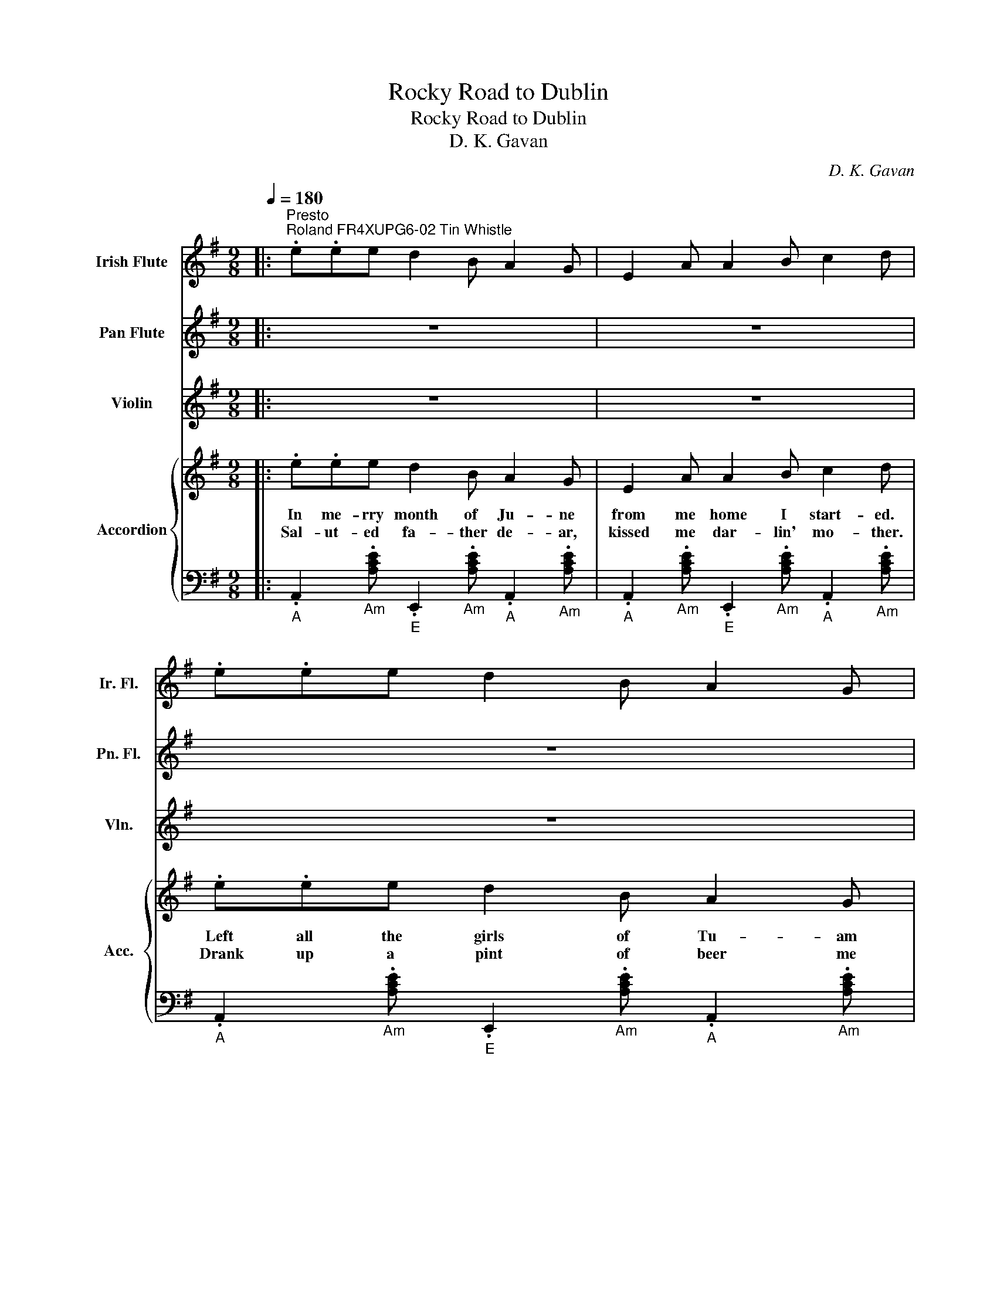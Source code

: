 X:1
T:Rocky Road to Dublin
T:Rocky Road to Dublin
T:D. K. Gavan
C:D. K. Gavan
%%score 1 2 3 { 4 | 5 }
L:1/8
Q:1/4=180
M:9/8
K:G
V:1 treble nm="Irish Flute" snm="Ir. Fl."
V:2 treble nm="Pan Flute" snm="Pn. Fl."
V:3 treble nm="Violin" snm="Vln."
V:4 treble nm="Accordion" snm="Acc."
V:5 bass 
V:1
|:"^Presto""^Roland FR4XUPG6-02 Tin Whistle" .e.ee d2 B A2 G | E2 A A2 B c2 d | .e.ee d2 B A2 G | %3
 B2 G G2 A B2 d :: eea a2 f g2 e | e2 a a2 f g2 e | e2 a a2 f g2 e | d2 B G2 A B2 d :| %8
 .e2 e d2 B A2 G | E2 A A2 B c2 d | .e2 e d2 B A2 G | E2 A A2 B c2 d | e2 e ddB GEB | A8 z | z9 | %15
 z9 |: z9 | z9 | z9 | z9 :: z9 | z9 | z9 | z9 :| z9 | z9 | z9 | z9 | z9 | z9 | z9 | z9 |: z9 | z9 | %34
 z9 | z9 :: z9 | z9 | z9 | z9 :| z9 | z9 | z9 | z9 | z9 | z9 | z9 | z9 |: z9 | z9 | z9 | z9 :: z9 | %53
 z9 | z9 | z9 :| z9 | z9 | z9 | z9 | z9 | z9 | z9 | z9 |] %64
V:2
|: z9 | z9 | z9 | z9 :: z9 | z9 | z9 | z9 :| z9 | z9 | z9 | z9 | z9 | z9 | z9 | z9 |: %16
"^Roland FR4XUPG6-05 Pan Flute" .e.ee [Ad]2 B [EG]2 A | E2 A [EA]2 B [Ac]2 d | %18
 [ce]2 e [Ad]2 B [EA]2 G | [GB]2 G [DG]2 A [GB]2 d :: .e.ea [ea]2 f [dg]2 e | %21
 [ce]2 a [ea]2 f [dg]2 e | [ce]2 a [ea]2 f [dg]2 e | [Bd]2 B [DG]2 A BAG :| %24
 .[ce]2 e [Ad]2 B [EA]2 G | E2 A [EA]2 B [Ac]2 d | .[ce]2 e [Ad]2 B [EA]2 G | %27
 E2 A [EA]2 B [Ac]2 d | [Be]2 e ddB GEB | [EA]8 z | z9 | z9 |: z9 | z9 | z9 | z9 :: z9 | z9 | z9 | %39
 z9 :| z9 | z9 | z9 | z9 | z9 | z9 | z9 | z9 |: z9 | z9 | z9 | z9 :: z9 | z9 | z9 | z9 :| z9 | z9 | %58
 z9 | z9 | z9 | z9 | z9 | z9 |] %64
V:3
|: z9 | z9 | z9 | z9 :: z9 | z9 | z9 | z9 :| z9 | z9 | z9 | z9 | z9 | z9 | z9 | z9 |: z9 | z9 | %18
 z9 | z9 :: z9 | z9 | z9 | z9 :| z9 | z9 | z9 | z9 | z9 | z9 | z9 | z9 |: %32
"^Roland FR4XUPG6-01 Violin" .e.ee [Ad]2 B [EG]2 A | E2 A [EA]2 B [Ac]2 d | .e.ee [Ad]2 B [EA]2 G | %35
 ABG [DG]2 A [GB]2 d :: .e.ea [ea]2 f [dg]2 e | [ce]2 a [ea]2 f [dg]2 e | [ce]2 a [ea]2 f [dg]2 e | %39
 [Bd]2 B [DG]2 A BAG :| .[ce]2 e [Ad]2 B [EA]2 G | E2 A [EA]2 B [Ac]2 d | %42
 .[ce]2 e [Ad]2 B [EA]2 G | E2 A [EA]2 B [Ac]2 d | [Be]2 e ddB GEB | [EA]8 z | z9 | z9 |: z9 | z9 | %50
 z9 | z9 :: z9 | z9 | z9 | z9 :| z9 | z9 | z9 | z9 | z9 | z9 | z9 | z9 |] %64
V:4
|: .e.ee d2 B A2 G | E2 A A2 B c2 d | .e.ee d2 B A2 G | B2 G G2 A B2 d :: eea a2 f g2 e | %5
w: In me- rry month of Ju- ne|from me home I start- ed.|Left all the girls of Tu- am|near- ly bro- ken heart- ed.|Then off to reap the corn, *|
w: Sal- ut- ed fa- ther de- ar,|kissed me dar- lin' mo- ther.|Drank up a pint of beer me|grief and tears to smo- ther.|A brand new pair of brogues, *|
 e2 a a2 f g2 e | e2 a a2 f g2 e | d2 B G2 A B2 d :| .e2 e d2 B A2 G | E2 A A2 B c2 d | %10
w: leave where I was born. *|Cut a stout black- thorn, to|ba- nish ghosts and gob- lins.|One, two three, four, five, *|hunt the hare and turn her.|
w: rat- tlin' o'er the bogs. *|Fright- ning all the dogs onthe|rock- y road to Dub- lin.|||
 .e2 e d2 B A2 G | E2 A A2 B c2 d | e2 e ddB GEB | A8 z | z9 | z9 |: .e.ee [Ad]2 B [EG]2 A | %17
w: Down the rock- y ro- ad|all the way to Dub- lin.|Whack fol- lol- lo le lol- lo le|rah.|||In Mul- lin- gar that night I|
w: ||||||Took a drop of the pure to|
 E2 A [EA]2 B [Ac]2 d | [ce]2 e [Ad]2 B [EA]2 G | [GB]2 G [DG]2 A [GB]2 d :: %20
w: rest- ed limbs so wear- y.|Start- ed by day- light me|spir- its bright and air- y.|
w: keep me heart from sink- ing.|That's the Pad- dy's cure when-|e- ver he's for drink- ing.|
 .e.ea [ea]2 f [dg]2 e | [ce]2 a [ea]2 f [dg]2 e | [ce]2 a [ea]2 f [dg]2 e | [Bd]2 B [DG]2 A BAG :| %24
w: To see the lass- ies smile, *|laugh- ing all the while- oh|at me curi- ous style 'twould|set your heart a bub- bl- ing.|
w: Ask- ed if I was hired. *|Wa- ges I re- quired till|I was near- ly tired ofthe|rock- y road to Dub- b- lin.|
 .[ce]2 e [Ad]2 B [EA]2 G | E2 A [EA]2 B [Ac]2 d | .[ce]2 e [Ad]2 B [EA]2 G | %27
w: One, two three, four, five, *|hunt the hare and turn her.|Down the rock- y ro- ad|
w: |||
 E2 A [EA]2 B [Ac]2 d | [Be]2 e ddB GEB | [EA]8 z | z9 | z9 |: .e.ee [Ad]2 B [EG]2 A | %33
w: all the way to Dub- lin.|Whack fol- lol- lo le lol- lo le|rah.|||In Dub- lin next arr- ived I|
w: |||||Well then I took a stroll *|
 E2 A [EA]2 B [Ac]2 d | .e.ee [Ad]2 B [EA]2 G | ABG [DG]2 A [GB]2 d :: .e.ea [ea]2 f [dg]2 e | %37
w: thought it such a pi- ty.|To be so soon dep- rived of|a view of that fine ci- ty.|So- me- thing crossed me mind, *|
w: all a- mong the qualit- y.|Bu- n- dle it was stole *|all in the neat loc- alit- y.|En- quir- in' for the rogue, *|
 [ce]2 a [ea]2 f [dg]2 e | [ce]2 a [ea]2 f [dg]2 e | [Bd]2 B [DG]2 A BAG :| %40
w: when I looked be- hind. No|bun- dle could I find u-|pon me stick a wob- bl- in'.|
w: said me Conn- acht brogue, it|was- n't much in vogue, onthe|rock- y road to Dub- l- in.|
 .[ce]2 e [Ad]2 B [EA]2 G | E2 A [EA]2 B [Ac]2 d | .[ce]2 e [Ad]2 B [EA]2 G | %43
w: One, two three, four, five, *|hunt the hare and turn her.|Down the rock- y ro- ad|
w: |||
 E2 A [EA]2 B [Ac]2 d | [Be]2 e ddB GEB | [EA]8 z | z9 | z9 |: .e.ee [Ad]2 B [EG]2 A | %49
w: all the way to Dub- lin.|Whack fol- lol- lo le lol- lo le|rah.|||From there I got a- way me|
w: |||||The cap- tain at me roared, *|
 E2 A [EA]2 B [Ac]2 d | .e.ee [Ad]2 B [EA]2 G | ABG [DG]2 A [GB]2 d :: .e.ea [ea]2 f [dg]2 e | %53
w: spir- its ne- ver fail- in'.|La- nd- ed on the quay, *|just as the ship was sail- ing.|Down there a- mong the pigs, a|
w: said that no room had he.|But when I jumped a- board *|a cab- in found for Pad- dy.|Wish- ed me- self was dead, or|
 [ce]2 a [ea]2 f [dg]2 e | [ce]2 a [ea]2 f [dg]2 e | [Bd]2 B [DG]2 A BAG :| %56
w: played some fu- nny rigs. *|Danced some hear- ty jigs the|wa- ter round me bub- b- lin'|
w: bet- ter far in- stead. *|Laid up- on a bed or|on the road to Dub- l- in.|
 .[ce]2 e [Ad]2 B [EA]2 G | E2 A [EA]2 B [Ac]2 d | .[ce]2 e [Ad]2 B [EA]2 G | %59
w: One, two three, four, five, *|hunt the hare and turn her.|Down the rock- y ro- ad|
w: |||
 E2 A [EA]2 B [Ac]2 d | [Be]2 e ddB GEB | [EA]8 z | z9 | z9 |] %64
w: all the way to Dub- lin.|Whack fol- lol- lo le lol- lo le|rah.|||
w: |||||
V:5
|:"_A" .A,,2"_Am" .[A,CE]"_E" .E,,2"_Am" .[A,CE]"_A" .A,,2"_Am" .[A,CE] | %1
"_A" .A,,2"_Am" .[A,CE]"_E" .E,,2"_Am" .[A,CE]"_A" .A,,2"_Am" .[A,CE] | %2
"_A" .A,,2"_Am" .[A,CE]"_E" .E,,2"_Am" .[A,CE]"_A" .A,,2"_Am" .[A,CE] | %3
"_G" .G,,2"_GM" .[G,B,D]"_D" .D,,2"_GM" .[G,B,D]"_G" .G,,2"_GM" .[G,B,D] :: %4
"_A" .A,,2"_Am" .[A,CE]"_E" .E,,2"_Am" .[A,CE]"_G" .G,,2"_GM" .[G,B,D] | %5
"_A" .A,,2"_Am" .[A,CE]"_E" .E,,2"_Am" .[A,CE]"_G" .G,,2"_GM" .[G,B,D] | %6
"_A" .A,,2"_Am" .[A,CE]"_E" .E,,2"_Am" .[A,CE]"_G" .G,,2"_GM" .[G,B,D] | %7
"_G" .G,,2"_GM" .[G,B,D]"_D" .D,,2"_GM" .[G,B,D]"_G" .G,,2"_GM" .[G,B,D] :| %8
"_A" .A,,2"_Am" .[A,CE]"_E" .E,,2"_Am" .[A,CE]"_A" .A,,2"_Am" .[A,CE] | %9
"_A" .A,,2"_Am" .[A,CE]"_E" .E,,2"_Am" .[A,CE]"_A" .A,,2"_Am" .[A,CE] | %10
"_A" .A,,2"_Am" .[A,CE]"_E" .E,,2"_Am" .[A,CE]"_A" .A,,2"_Am" .[A,CE] | %11
"_A" .A,,2"_Am" .[A,CE]"_E" .E,,2"_Am" .[A,CE]"_A" .A,,2"_Am" .[A,CE] | %12
"_G" .G,,2"_GM" .[G,B,D]"_D" .D,,2"_GM" .[G,B,D]"_G" .G,,2"_GM" .[G,B,D] | %13
"_A" .A,,2"_Am" .[A,CE]"_E" .E,,2"_Am" .[A,CE]"_A" .A,,2"_Am" .[A,CE] | %14
"_A" .A,,2"_Am" .[A,CE]"_E" .E,,2"_Am" .[A,CE]"_A" .A,,2"_Am" .[A,CE] | %15
"_A" .A,,2"_Am" .[A,CE]"_E" .E,,2"_Am" .[A,CE]"_A" .A,,2"_Am" .[A,CE] |: %16
"_A" .A,,2"_Am" .[A,CE]"_E" .E,,2"_Am" .[A,CE]"_A" .A,,2"_Am" .[A,CE] | %17
"_A" .A,,2"_Am" .[A,CE]"_E" .E,,2"_Am" .[A,CE]"_A" .A,,2"_Am" .[A,CE] | %18
"_A" .A,,2"_Am" .[A,CE]"_E" .E,,2"_Am" .[A,CE]"_A" .A,,2"_Am" .[A,CE] | %19
"_G" .G,,2"_GM" .[G,B,D]"_D" .D,,2"_GM" .[G,B,D]"_G" .G,,2"_GM" .[G,B,D] :: %20
"_A" .A,,2"_Am" .[A,CE]"_E" .E,,2"_Am" .[A,CE]"_G" .G,,2"_GM" .[G,B,D] | %21
"_A" .A,,2"_Am" .[A,CE]"_E" .E,,2"_Am" .[A,CE]"_G" .G,,2"_GM" .[G,B,D] | %22
"_A" .A,,2"_Am" .[A,CE]"_E" .E,,2"_Am" .[A,CE]"_G" .G,,2"_GM" .[G,B,D] | %23
"_G" .G,,2"_GM" .[G,B,D]"_D" .D,,2"_GM" .[G,B,D]"_G" .G,,2"_GM" .[G,B,D] :| %24
"_A" .A,,2"_Am" .[A,CE]"_E" .E,,2"_Am" .[A,CE]"_A" .A,,2"_Am" .[A,CE] | %25
"_A" .A,,2"_Am" .[A,CE]"_E" .E,,2"_Am" .[A,CE]"_A" .A,,2"_Am" .[A,CE] | %26
"_A" .A,,2"_Am" .[A,CE]"_E" .E,,2"_Am" .[A,CE]"_A" .A,,2"_Am" .[A,CE] | %27
"_A" .A,,2"_Am" .[A,CE]"_E" .E,,2"_Am" .[A,CE]"_A" .A,,2"_Am" .[A,CE] | %28
"_G" .G,,2"_GM" .[G,B,D]"_D" .D,,2"_GM" .[G,B,D]"_G" .G,,2"_GM" .[G,B,D] | %29
"_A" .A,,2"_Am" .[A,CE]"_E" .E,,2"_Am" .[A,CE]"_A" .A,,2"_Am" .[A,CE] | %30
"_A" .A,,2"_Am" .[A,CE]"_E" .E,,2"_Am" .[A,CE]"_A" .A,,2"_Am" .[A,CE] | %31
"_A" .A,,2"_Am" .[A,CE]"_E" .E,,2"_Am" .[A,CE]"_A" .A,,2"_Am" .[A,CE] |: %32
"_A" .A,,2"_Am" .[A,CE]"_E" .E,,2"_Am" .[A,CE]"_A" .A,,2"_Am" .[A,CE] | %33
"_A" .A,,2"_Am" .[A,CE]"_E" .E,,2"_Am" .[A,CE]"_A" .A,,2"_Am" .[A,CE] | %34
"_A" .A,,2"_Am" .[A,CE]"_E" .E,,2"_Am" .[A,CE]"_A" .A,,2"_Am" .[A,CE] | %35
"_G" .G,,2"_GM" .[G,B,D]"_D" .D,,2"_GM" .[G,B,D]"_G" .G,,2"_GM" .[G,B,D] :: %36
"_A" .A,,2"_Am" .[A,CE]"_E" .E,,2"_Am" .[A,CE]"_G" .G,,2"_GM" .[G,B,D] | %37
"_A" .A,,2"_Am" .[A,CE]"_E" .E,,2"_Am" .[A,CE]"_G" .G,,2"_GM" .[G,B,D] | %38
"_A" .A,,2"_Am" .[A,CE]"_E" .E,,2"_Am" .[A,CE]"_G" .G,,2"_GM" .[G,B,D] | %39
"_G" .G,,2"_GM" .[G,B,D]"_D" .D,,2"_GM" .[G,B,D]"_G" .G,,2"_GM" .[G,B,D] :| %40
"_A" .A,,2"_Am" .[A,CE]"_E" .E,,2"_Am" .[A,CE]"_A" .A,,2"_Am" .[A,CE] | %41
"_A" .A,,2"_Am" .[A,CE]"_E" .E,,2"_Am" .[A,CE]"_A" .A,,2"_Am" .[A,CE] | %42
"_A" .A,,2"_Am" .[A,CE]"_E" .E,,2"_Am" .[A,CE]"_A" .A,,2"_Am" .[A,CE] | %43
"_A" .A,,2"_Am" .[A,CE]"_E" .E,,2"_Am" .[A,CE]"_A" .A,,2"_Am" .[A,CE] | %44
"_G" .G,,2"_GM" .[G,B,D]"_D" .D,,2"_GM" .[G,B,D]"_G" .G,,2"_GM" .[G,B,D] | %45
"_A" .A,,2"_Am" .[A,CE]"_E" .E,,2"_Am" .[A,CE]"_A" .A,,2"_Am" .[A,CE] | %46
"_A" .A,,2"_Am" .[A,CE]"_E" .E,,2"_Am" .[A,CE]"_A" .A,,2"_Am" .[A,CE] | %47
"_A" .A,,2"_Am" .[A,CE]"_E" .E,,2"_Am" .[A,CE]"_A" .A,,2"_Am" .[A,CE] |: %48
"_A" .A,,2"_Am" .[A,CE]"_E" .E,,2"_Am" .[A,CE]"_A" .A,,2"_Am" .[A,CE] | %49
"_A" .A,,2"_Am" .[A,CE]"_E" .E,,2"_Am" .[A,CE]"_A" .A,,2"_Am" .[A,CE] | %50
"_A" .A,,2"_Am" .[A,CE]"_E" .E,,2"_Am" .[A,CE]"_A" .A,,2"_Am" .[A,CE] | %51
"_G" .G,,2"_GM" .[G,B,D]"_D" .D,,2"_GM" .[G,B,D]"_G" .G,,2"_GM" .[G,B,D] :: %52
"_A" .A,,2"_Am" .[A,CE]"_E" .E,,2"_Am" .[A,CE]"_G" .G,,2"_GM" .[G,B,D] | %53
"_A" .A,,2"_Am" .[A,CE]"_E" .E,,2"_Am" .[A,CE]"_G" .G,,2"_GM" .[G,B,D] | %54
"_A" .A,,2"_Am" .[A,CE]"_E" .E,,2"_Am" .[A,CE]"_G" .G,,2"_GM" .[G,B,D] | %55
"_G" .G,,2"_GM" .[G,B,D]"_D" .D,,2"_GM" .[G,B,D]"_G" .G,,2"_GM" .[G,B,D] :| %56
"_A" .A,,2"_Am" .[A,CE]"_E" .E,,2"_Am" .[A,CE]"_A" .A,,2"_Am" .[A,CE] | %57
"_A" .A,,2"_Am" .[A,CE]"_E" .E,,2"_Am" .[A,CE]"_A" .A,,2"_Am" .[A,CE] | %58
"_A" .A,,2"_Am" .[A,CE]"_E" .E,,2"_Am" .[A,CE]"_A" .A,,2"_Am" .[A,CE] | %59
"_A" .A,,2"_Am" .[A,CE]"_E" .E,,2"_Am" .[A,CE]"_A" .A,,2"_Am" .[A,CE] | %60
"_G" .G,,2"_GM" .[G,B,D]"_D" .D,,2"_GM" .[G,B,D]"_G" .G,,2"_GM" .[G,B,D] | %61
"_A" .A,,2"_Am" .[A,CE]"_E" .E,,2"_Am" .[A,CE]"_A" .A,,2"_Am" .[A,CE] | %62
"_A" .A,,2"_Am" .[A,CE]"_E" .E,,2"_Am" .[A,CE]"_A" .A,,2"_Am" .[A,CE] | %63
"_A" .A,,2"_Am" .[A,CE]"_E" .E,,2"_Am" .[A,CE]"_A" .A,,2"_Am" .[A,CE] |] %64

